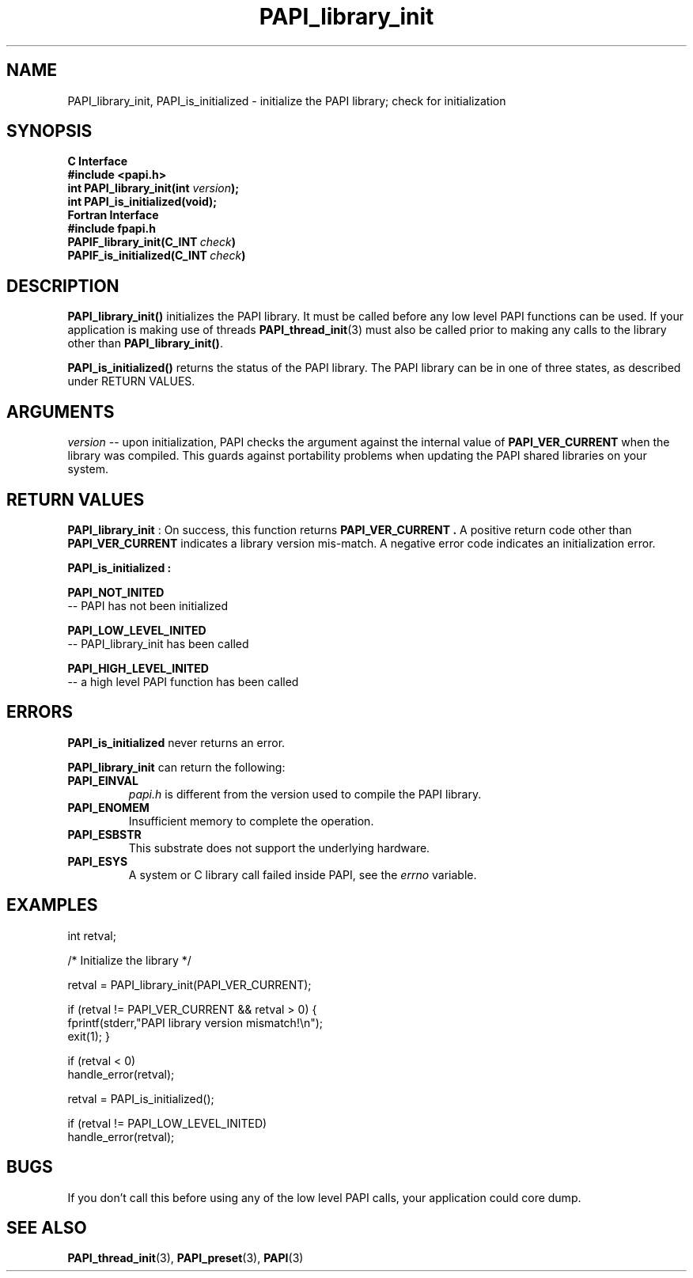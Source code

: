 .\" $Id$
.TH PAPI_library_init 3 "September, 2004" "PAPI Programmer's Reference" "PAPI"

.SH NAME
PAPI_library_init, PAPI_is_initialized \- initialize the PAPI library; check for initialization


.SH SYNOPSIS
.B C Interface
.nf
.B #include <papi.h>
.BI "int PAPI_library_init(int " version ");"
.BI "int PAPI_is_initialized(void);"
.fi
.B Fortran Interface
.nf
.B #include "fpapi.h"
.BI PAPIF_library_init(C_INT\  check )
.BI PAPIF_is_initialized(C_INT\  check )
.fi

.SH DESCRIPTION
.B "PAPI_library_init()"
initializes the PAPI library. It must be called
before any low level PAPI functions can be used. If your application
is making use of threads
.BR "PAPI_thread_init" (3)
must also be called prior to making any calls to the library other 
than 
.BR PAPI_library_init() .
.LP
.B PAPI_is_initialized() 
returns the status of the PAPI library. 
The PAPI library can be in one of three states, as described under RETURN VALUES.

.SH ARGUMENTS
.I "version"
-- upon initialization, PAPI checks the argument against the internal value of
.B "PAPI_VER_CURRENT"
when the library was compiled. This guards against portability
problems when updating the PAPI shared libraries on your system.

.SH RETURN VALUES
.B "PAPI_library_init"
: On success, this function returns 
.B "PAPI_VER_CURRENT" .
A positive return code other than 
.B PAPI_VER_CURRENT 
indicates a library version mis-match.
A negative error code indicates an initialization error.

.B "PAPI_is_initialized":
.LP
.B PAPI_NOT_INITED
 -- PAPI has not been initialized
.LP
.B PAPI_LOW_LEVEL_INITED
 -- PAPI_library_init has been called
.LP
.B PAPI_HIGH_LEVEL_INITED
 -- a high level PAPI function has been called


.SH ERRORS
.B PAPI_is_initialized
never returns an error.
.LP
.B PAPI_library_init
can return the following:
.TP
.B "PAPI_EINVAL"
.I "papi.h"
is different from the version used to 
compile the PAPI library.
.TP
.B "PAPI_ENOMEM"
Insufficient memory to complete the operation.
.TP
.B "PAPI_ESBSTR"
This substrate does not support the underlying hardware.
.TP
.B "PAPI_ESYS"
A system or C library call failed inside PAPI, see the 
.I "errno"
variable.

.SH EXAMPLES
.LP
.nf
.if t .ft CW
int retval;

/* Initialize the library */

retval = PAPI_library_init(PAPI_VER_CURRENT);

if (retval != PAPI_VER_CURRENT && retval > 0) {
  fprintf(stderr,"PAPI library version mismatch!\en");
  exit(1); }

if (retval < 0) 
  handle_error(retval);

retval = PAPI_is_initialized();

if (retval != PAPI_LOW_LEVEL_INITED) 
  handle_error(retval);
.if t .ft P
.fi

.SH BUGS
If you don't call this before using any of the low level PAPI calls,
your application could core dump.

.SH SEE ALSO
.BR PAPI_thread_init "(3),"
.BR PAPI_preset "(3),"
.BR PAPI "(3)"

